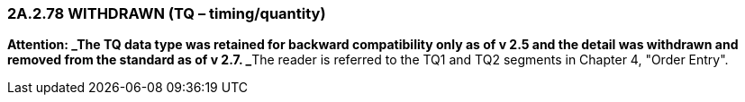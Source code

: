 === 2A.2.78 WITHDRAWN (TQ – timing/quantity)

**Attention: _The TQ data type was retained for backward compatibility only as of v 2.5 and the detail was withdrawn and removed from the standard as of v 2.7. _**The reader is referred to the TQ1 and TQ2 segments in Chapter 4, "Order Entry".

